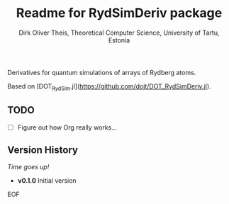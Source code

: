 #+Title:  Readme for RydSimDeriv package
#+Author: Dirk Oliver Theis, Theoretical Computer Science, University of Tartu, Estonia

Derivatives for quantum simulations of arrays of Rydberg atoms.

Based on [DOT_RydSim.jl](https://github.com/dojt/DOT_RydSimDeriv.jl).

** TODO

- [ ]  Figure out how Org really works...


** Version History

/Time goes up!/


+ *v0.1.0*  Initial version

EOF
